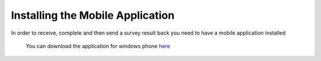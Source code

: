 .. _install:

*************
Installing the Mobile Application
*************


In order to receive, complete and then send a survey result back you need to have a mobile application installed

.. figure:: images/install.png
   :alt: Installing the mobile application

   You can download the application for windows phone `here <http://www.windowsphone.com/en-US/apps/a2bd7f51-6c7f-48d4-9fa7-12b35c550848>`_